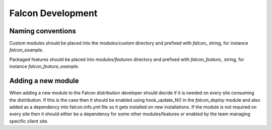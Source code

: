 Falcon Development
==================

Naming conventions
------------------
Custom modules should be placed into the `modules/custom` directory and
prefixed with `falcon_` string, for instance `falcon_example`.

Packaged features should be placed into `modules/features` directory and
prefixed with `falcon_feature_` string, for instance `falcon_feature_example`.

Adding a new module
-------------------
When adding a new module to the Falcon distribution developer should decide if
it is needed on every site consuming the distribution. If this is the case then
it should be enabled using hook_update_N() in the `falcon_deploy` module and
also added as a dependency into falcon.info.yml file so it gets installed on
new installations.
If the module is not required on every site then it should either be a
dependency for some other modules/features or enabled by the team managing
specific client site.
